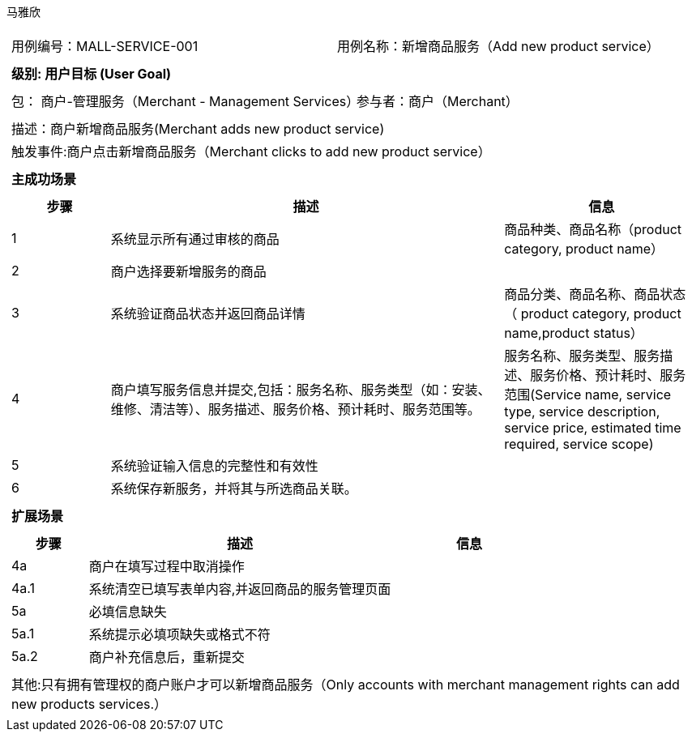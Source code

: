 马雅欣
[cols="1a"]
|===

|
[frame="none"]
[cols="1,1"]
!===
! 用例编号：MALL-SERVICE-001
! 用例名称：新增商品服务（Add new product service）

|
[frame="none"]
[cols="1", options="header"]
!===
! 级别: 用户目标 (User Goal)
!===

|
[frame="none"]
[cols="2"]
!===
! 包： 商户-管理服务（Merchant - Management Services）
! 参与者：商户（Merchant）
!===

|
[frame="none"]
[cols="1"]
!===
! 描述：商户新增商品服务(Merchant adds new product service)
! 触发事件:商户点击新增商品服务（Merchant clicks to add new product service）
!===

|
[frame="none"]
[cols="1", options="header"]
!===
! 主成功场景
!===

|
[frame="none"]
[cols="1,4,2", options="header"]
!===
! 步骤 ! 描述 ! 信息

! 1
!系统显示所有通过审核的商品
!商品种类、商品名称（product category, product name）

! 2
!商户选择要新增服务的商品
!


! 3
!系统验证商品状态并返回商品详情
!商品分类、商品名称、商品状态（ product category, product name,product status）

! 4
! 商户填写服务信息并提交,包括：服务名称、服务类型（如：安装、维修、清洁等）、服务描述、服务价格、预计耗时、服务范围等。
!服务名称、服务类型、服务描述、服务价格、预计耗时、服务范围(Service name, service type, service description, service price, estimated time required, service scope)

!5
!系统验证输入信息的完整性和有效性
!

!6
!系统保存新服务，并将其与所选商品关联。
!
!===


|
[frame="none"]
[cols="1", options="header"]
!===
! 扩展场景
!===

|
[frame="none"]
[cols="1,4,2", options="header"]

!===
! 步骤 ! 描述 ! 信息
!4a
!商户在填写过程中取消操作
!

!4a.1
!系统清空已填写表单内容,并返回商品的服务管理页面
!

!5a
!必填信息缺失
!

!5a.1
!系统提示必填项缺失或格式不符
!

!5a.2
!商户补充信息后，重新提交
!
!===

|
[frame="none"]
[cols="1"]
!===
! 其他:只有拥有管理权的商户账户才可以新增商品服务（Only accounts with merchant management rights can add new products services.）
!===
|===
